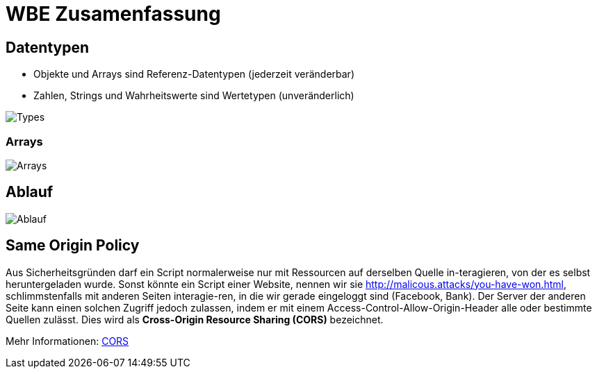 = WBE Zusamenfassung
:imagesdir: img

== Datentypen

* Objekte und Arrays sind Referenz-Datentypen (jederzeit veränderbar)
* Zahlen, Strings und Wahrheitswerte sind Wertetypen (unveränderlich)

image:Types.png[Types]

=== Arrays
image:Arrays.png[Arrays]

== Ablauf

image:Ablauf.png[Ablauf]

== Same Origin Policy

Aus Sicherheitsgründen darf ein Script normalerweise nur mit Ressourcen auf derselben Quelle in-teragieren, von der es selbst heruntergeladen wurde. Sonst könnte ein Script einer Website, nennen wir sie http://malicous.attacks/you-have-won.html, schlimmstenfalls mit anderen Seiten interagie-ren, in die wir gerade eingeloggt sind (Facebook, Bank). Der Server der anderen Seite kann einen solchen Zugriff jedoch zulassen, indem er mit einem Access-Control-Allow-Origin-Header alle oder bestimmte Quellen zulässt. Dies wird als *Cross-Origin Resource Sharing (CORS)* bezeichnet.

Mehr Informationen: link:https://developer.mozilla.org/de/docs/Web/HTTP/CORS[CORS]